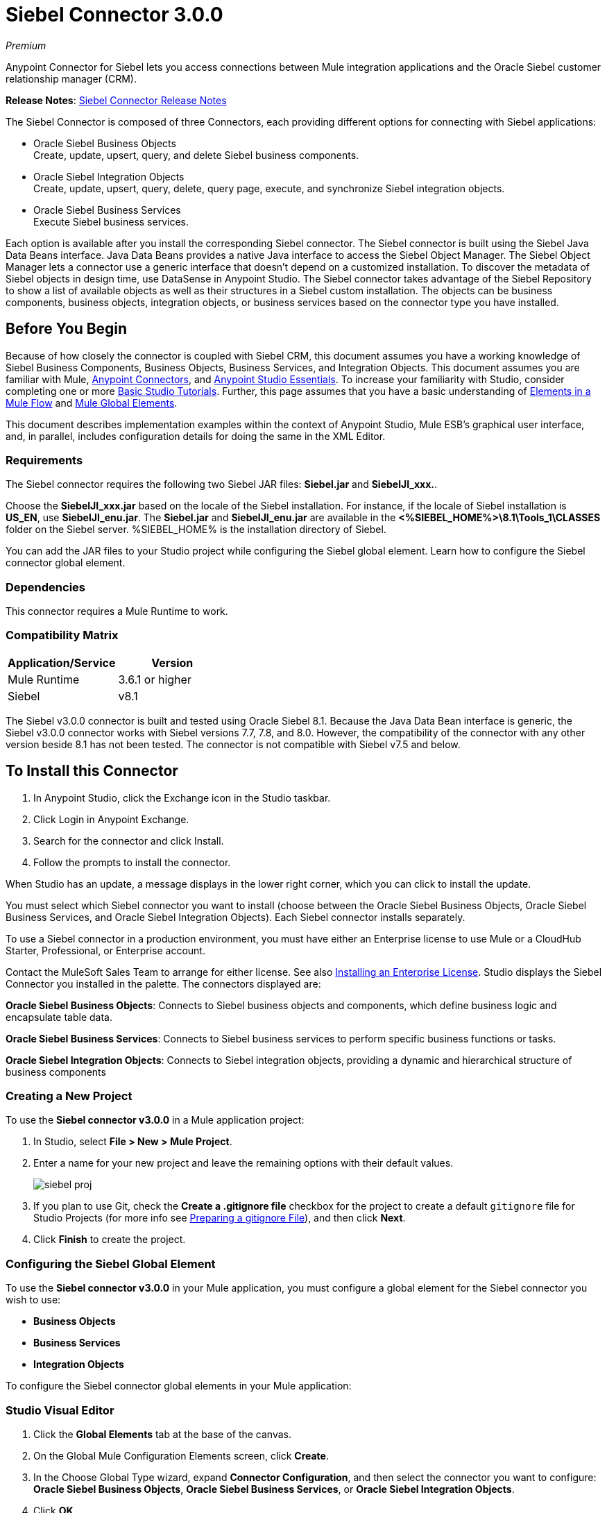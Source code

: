 = Siebel Connector 3.0.0
:keywords: siebel connector
:page-aliases: 3.7@mule-runtime::siebel-connector.adoc

_Premium_

Anypoint Connector for Siebel lets you access connections between Mule integration applications and the Oracle Siebel customer relationship manager (CRM).

*Release Notes*: xref:release-notes::connector/siebel-connector-release-notes.adoc[Siebel Connector Release Notes]

The Siebel Connector is composed of three Connectors, each providing different options for connecting with Siebel applications:

* Oracle Siebel Business Objects +
Create, update, upsert, query, and delete Siebel business components. +
* Oracle Siebel Integration Objects +
Create, update, upsert, query, delete, query page, execute, and synchronize Siebel integration objects.
* Oracle Siebel Business Services +
Execute Siebel business services.

Each option is available after you install the corresponding Siebel connector.
The Siebel connector is built using the Siebel Java Data Beans interface. Java Data Beans provides a native Java interface to access the Siebel Object Manager.
The Siebel Object Manager lets a connector use a generic interface that doesn’t depend on a customized installation. To discover the metadata of Siebel objects in design time, use DataSense in Anypoint Studio. The Siebel connector takes advantage of the Siebel Repository to show a list of available objects as well as their structures in a Siebel custom installation.
The objects can be business components, business objects, integration objects, or business services based on the connector type you have installed.


== Before You Begin


Because of how closely the connector is coupled with Siebel CRM, this document assumes you have a working knowledge of Siebel Business Components, Business Objects, Business Services, and Integration Objects.
This document assumes you are familiar with Mule, xref:3.7@mule-runtime::anypoint-connectors.adoc[Anypoint Connectors], and xref:5@studio::index.adoc[Anypoint Studio Essentials]. To increase your familiarity with Studio,
consider completing one or more xref:5@studio::basic-studio-tutorial.adoc[Basic Studio Tutorials]. Further,
this page assumes that you have a basic understanding of xref:3.7@mule-runtime::elements-in-a-mule-flow.adoc[Elements in a Mule Flow] and xref:3.7@mule-runtime::global-elements.adoc[Mule Global Elements].

This document describes implementation examples within the context of Anypoint Studio, Mule ESB’s graphical user interface, and, in parallel,
includes configuration details for doing the same in the XML Editor.

=== Requirements

The Siebel connector requires the following two Siebel JAR files: *Siebel.jar* and *SiebelJI_xxx.*.

Choose the *SiebelJI_xxx.jar* based on the locale of the Siebel installation. For instance, if the locale of Siebel installation is *US_EN*, use *SiebelJI_enu.jar*.
The *Siebel.jar* and *SiebelJI_enu.jar* are available in the *<%SIEBEL_HOME%>\8.1\Tools_1\CLASSES* folder on the Siebel server.  %SIEBEL_HOME% is the installation directory of Siebel.


You can add the JAR files to your Studio project while configuring the Siebel global element. Learn how to configure the Siebel connector global element.

=== Dependencies
This connector requires a Mule Runtime to work.

=== Compatibility Matrix

[%header]
|===
|Application/Service |Version
|Mule Runtime |3.6.1 or higher
|Siebel | v8.1
|===



The Siebel v3.0.0 connector is built and tested using Oracle Siebel 8.1. Because the Java Data Bean interface is generic, the Siebel v3.0.0 connector works with Siebel versions 7.7, 7.8, and 8.0. However, the compatibility of the connector with any other version beside 8.1 has not been tested. The connector is not compatible with Siebel v7.5 and below.

== To Install this Connector

. In Anypoint Studio, click the Exchange icon in the Studio taskbar.
. Click Login in Anypoint Exchange.
. Search for the connector and click Install.
. Follow the prompts to install the connector.

When Studio has an update, a message displays in the lower right corner, which you can click to install the update.

You must select which Siebel connector you want to install (choose between the Oracle Siebel Business Objects, Oracle Siebel Business Services, and Oracle Siebel Integration Objects). Each Siebel connector installs separately.

To use a Siebel connector in a production environment, you must have either an Enterprise license to use Mule
or a CloudHub Starter, Professional, or Enterprise account.

Contact the MuleSoft Sales Team to arrange for either license. See also xref:3.7@mule-runtime::installing-an-enterprise-license.adoc[Installing an Enterprise License].
Studio displays the Siebel Connector you installed in the palette. The connectors displayed are:

*Oracle Siebel Business Objects*: Connects to Siebel business objects and components, which define business logic and encapsulate table data.

*Oracle Siebel Business Services*: Connects to Siebel business services to perform specific business functions or tasks.

*Oracle Siebel Integration Objects*: Connects to Siebel integration objects, providing a dynamic and hierarchical structure of business components


=== Creating a New Project

To use the *Siebel connector v3.0.0* in a Mule application project:

. In Studio, select *File > New > Mule Project*.
. Enter a name for your new project and leave the remaining options with their default values.
+
image::siebel-proj.png[]
+
. If you plan to use Git, check the *Create a .gitignore file* checkbox for the project to create a default `gitignore` file for Studio Projects (for more info see xref:3.7@mule-runtime::preparing-a-gitignore-file.adoc[Preparing a gitignore File]), and then click *Next*.

. Click *Finish* to create the project.


=== Configuring the Siebel Global Element

To use the *Siebel connector v3.0.0* in your Mule application, you must configure a global element for the  Siebel connector you wish to use:

* *Business Objects*

* *Business Services*

* *Integration Objects*

To configure the Siebel connector global elements in your Mule application:
[.ex]
=====
[discrete.view]
=== Studio Visual Editor

. Click the *Global Elements* tab at the base of the canvas.
. On the Global Mule Configuration Elements screen, click *Create*.
. In the Choose Global Type wizard, expand *Connector Configuration*, and then select the connector you want to configure: *Oracle Siebel Business Objects*, *Oracle Siebel Business Services*, or *Oracle Siebel Integration Objects*.
+
. Click *OK*
. Enter the global element properties: +
+
.. For the Oracle Siebel Business Objects connector: +
+
image::siebel-bo-config.png[]
+

[%header,cols="30,70a"]
|===
|Field |Description
|*RSA Encryption* |Choose if you want to use RSA encryption.
|*Name* |Enter a name for this connector to reference it later.
|*User* |Enter the Siebel username to be used.
|*Password* |Enter the corresponding Siebel password.
|*Server* |Enter the server IP address of your Siebel instance.
|*Port* |Enter the port number.
|*Server Name* |Enter the Siebel Enterprise server name.
|*Object Manager* |Enter the value of the Object Manager of your Siebel instance. The default value is `EAIObjMgr_enu`.
|*Language* |Enter the language corresponding to the locale of the Siebel instance.
|*Encoding* |Enter an encoding type supported by the Siebel server.
|*Enable DataSense* |This option is selected by default. If you want to disable the option, click the checkbox to clear it.
|*DataSense Filters Business Components:* | (Composed of the two fields below, *Default View Mode* and *DataSense Filter Query*)
|*Default View Mode* a|
Enter the default view for DataSense. The default value for this field is 3.

Supported values: +

* *0 (SalesRepView):* +
** Applies access control according to a single position or a sales team.
** Displays records according to one of the following items: The user position or the sales team that includes a user's position. The *Visibility* field or *Visibility MVField* of the business component determines the visibility.
* **1 (ManagerView)**: +
Displays records that a user and others who report to the user can access. For example, it includes the records that Siebel CRM displays in the My Team's Accounts visibility filter.
* *2 (**PersonalView)**: +
Displays records that a user can access, as determined by the *Visibility Field* property of the *BusComp* view mode object. For example, it includes the records that Siebel CRM displays in the My Accounts visibility filter.
* **3 (AllView)**: +
Displays all records that includes a valid owner. For example, it includes the records that Siebel CRM displays in the All Accounts Across Organizations visibility filter.
|*DataSense Filter Query* |Use this field to write a query to filter the Business Components metadata being downloaded into the application.
[NOTE]
Limit the number of objects to retrieve through DataSense to a few objects using search specifications, otherwise retrieving metadata slows down Studio.
|*DataSense Filters Business Objects:* | (Composed of the two fields below, *Default View Mode* and *DataSense Filter Query*)
|*Default View Mode* a|
Use to set the visibility type for a business component. The supported values are:

* *0 (SalesRepView):* +
** Applies access control according to a single position or a sales team.
** Displays records according to one of the following items: The user position or the sales team that includes the user position. The *Visibility* field or *Visibility MVField* of the business component determines the visibility.
* *1 (ManagerView):* +
Displays records that the user and the others who report to the user can access. For example, it includes the records that Siebel CRM displays in the My Team's Accounts visibility filter.
* *2 (PersonalView):* +
Displays records that the user can access, as determined by the *Visibility Field* property of the *BusComp* view mode object. For example, it includes the records that Siebel CRM displays in the My Accounts visibility filter.
* *3 (AllView)*: +
Displays all records that includes valid owner. For example, it includes the records that Siebel CRM displays in the All Accounts Across Organizations visibility filter.
|*Data Sense Filter Query* |Use this field to write a query to filter the Business Objects metadata being downloaded into the application. +
[NOTE]
Limit the number of objects to retrieve through DataSense to a few objects using search specifications; otherwise retrieving metadata slows down Studio.
.5+|*Required Dependencies* |Click *Add File* to browse to and attach the required JAR files to your project's Build path.

image::siebel-dep.png[]

After the JAR files are attached, they appear in the `lib\siebel` directory of your project's root folder.

image::siebel-green-dep.png[]

If you provide the wrong files (either invalid .jar or a completely different library), Studio displays the following error message:

image::siebel-select-dep.png[]
|===
+
.. For the Siebel Business Services connector:
+
image::siebel-bs-config.png[]
+
[%header,cols="30a,70a"]
|===
|Field |Description
|*RSA Encryption* |Choose if you want to use RSA encryption.
|*Name* |Enter a name for this connector to reference it later.
|*User* |Enter the Siebel username you want to use for this configuration.
|*Password* |Enter the corresponding Siebel password.
|*Server* |Enter the server IP address of your Siebel instance.
|*Port* |Enter the port number.
|*Server Name* |Enter the Siebel Enterprise server name.
|*Object Manager* |Enter the value of the Object Manager of your Siebel instance. This defaults to `EAIObjMgr_enu`.
|*Language* |Enter the language corresponding to the locale of the Siebel instance.
|*Encoding* |Enter an encoding type supported by the Siebel server.
|*Enable DataSense* |This option is selected by default. If you want to disable the option, click the box to clear it.
|*Default View Mode* a|
Default View Mode is 3. It is used to set the visibility type for a business service.

Supported values:

* *0 (SalesRepView):* +
** Applies access control according to a single position or a sales team.
** Displays records according to one of the following items: The user position or the sales team that includes the user position. The *Visibility* field or *Visibility MVField* of the business component determines the visibility.
* **1 (ManagerView)**: +
Displays records that the user and the others who report to the user can access. For example, it includes the records that Siebel CRM displays in the My Team's Accounts visibility filter.
* **2 (PersonalView)**: +
Displays records that the user can access, as determined by the *Visibility Field* property of the *BusComp* view mode object. For example, it includes the records that Siebel CRM displays in the My Accounts visibility filter.
* **3 (AllView)**: +
Displays all records that includes valid owner. For example, it includes the records that Siebel CRM displays in the All Accounts Across Organizations visibility filter.

|*Data Sense Filter Query* a|
Use this field to write a query to filter the Business Services metadata being downloaded into the application.

[NOTE]
Limit the number of objects to retrieve through DataSense to a few objects using search specifications, otherwise retrieving metadata slows down Studio. The Siebel Vanilla installation comes with 8000 predefined objects versus 350 in SFDC.

|*Required Dependencies* a|
Click *Add File* to attach required JAR files to your project's Build path.

image::siebel-dep.png[]

After the JAR files are attached, they appear in the `lib/siebel` directory of your project's root folder.

image::siebel-green-dep.png[]

If you provide the wrong files (either invalid JAR files or a completely different library), Studio displays the following error message:

image::siebel-select-dep.png[]

|===


.. For the Siebel Integration Objects connector:
+
image::siebel-op-config.png[]
+
[%header,cols="30,70a"]
|===
|Field |Description
|*RSA Encryption* |Choose if you want to use RSA encryption.
|*Name* |Enter a name for this connector to reference it later.
|*User* |Enter the Siebel username you want to use for this configuration.
|*Password* |Enter the corresponding Siebel password.
|*Server* |Enter the server IP address of your Siebel instance.
|*Port* |Enter the port number.
|*Server Name* |Enter the Siebel Enterprise server name.
|*Object Manager* |Enter the value of the Object Manager of your Siebel instance. This defaults to `EAIObjMgr_enu`.
|*Language* |Enter the language corresponding to the locale of the Siebel instance.
|*Encoding* |Enter an encoding type supported by the Siebel server.
|*Enable DataSense* |This option is selected by default. If you want to disable the option, click the box to clear it.
|*Default View Mode* a|
The default value for this field is 3. It is used to set the visibility type for a integration object.

Supported values:

* *0 (SalesRepView):* +
** Applies access control according to a single position or a sales team.
** Displays records according to one of the following items: The user position or the sales team that includes the user position. The *Visibility* field or *Visibility MVField* of the business component determines the visibility.
* **1 (ManagerView)**: +
Displays records that the user and the others who report to the user can access. For example, it includes the records that Siebel CRM displays in the My Team's Accounts visibility filter.
* **2 (PersonalView)**: +
Displays records that the user can access, as determined by the *Visibility Field* property of the *BusComp* view mode object. For example, it includes the records that Siebel CRM displays in the My Accounts visibility filter.  +
* **3 (AllView)**: +
Displays all records that includes valid owner. For example, it includes the records that Siebel CRM displays in the All Accounts Across Organizations visibility filter.

|*Data Sense Filter Query* a|
Use this field to write a query to filter the Integration Objects metadata being downloaded into the application.

[NOTE]
Limit the number of objects to retrieve through DataSense to a few objects using search specifications; otherwise retrieving metadata slows down Studio. The Siebel Vanilla installation comes with 8000 predefined objects versus 350 in SFDC.

|*Data Sense Flat Fields* a|
Select this box to allow Studio to flatten the object for DataSense purposes.

[NOTE]
Anypoint Studio doesn't support hierarchical objects.

|*Required Dependencies* |Click *Add File* to attach required JAR files to your project's Build path.
image:siebel-dep.png[]

|===

. Keep the *Pooling Profile* and the *Reconnection* tabs with their default entries.
. Click *Test Connection* to confirm that the parameters of your global Siebel connector are accurate, and that Mule is able to successfully connect to your instance of Siebel. Read more about xref:5@studio::testing-connections.adoc[Testing Connections].
. Click *OK* to save the global connector configurations.

[discrete]
==== Using the Connector
The Siebel Connector v3.0.0 is  an operation-based connector,
which means that when you add the connector to your flow you must specify an operation to perform.


[discrete]
===== Use Cases
The following are common use cases for the Siebel v3.0.0 connector:

* Poll a Siebel connector at a regular interval for new registries and send the output into Salesforce.
* Poll a Salesforce connector at a regular interval for new registries and send the output into Siebel.

[discrete]
===== Adding the Siebel Connector Business Object Connector 3.0.0 to a Flow
. Create a new Mule project in Anypoint Studio.
. Add a suitable Mule Inbound endpoint, such as the HTTP listener or File endpoint, to begin the flow.
. Drag the Siebel Business Objects connector onto the canvas, then select it to open the properties editor.
. Drag the business objects connector onto the canvas, then select it to open the properties editor.
. Configure the connector's parameters:
+
image::siebel-query.jpg[]
+
[%header%autowidth.spread]
|===
|Field |Description
|Display Name |Enter a unique label for the connector
|Connector Configuration |Select a global Siebel  connector element from the dropdown.
|General a|
[NOTE]
The values in the General section vary depending on the operation you choose. The fields below are specific to Query Business Component operation. For a detailed explanation of all the available
|Sort Specification |Specify sorting criteria for the list of business components returned by the query.
|Business Object Component Type|Define the Siebel business object type to act upon. The Siebel Jdb connector can access any one of the many business objects available in the Siebel CRM.
|Search Expression | Use *Mule Expression Language (MEL)* to define a search expression that would return a list of business components.
|View Mode |Define the Siebel view mode for the results the connector returns.
|FieldstoRetrieve |Use this section to specify the list of fields to retrieve in the query:

*From Message:* Specify the Business Component fields to retrieve in the incoming payload.

*Create Object manually*: Specify the fields manually using the Object Builder editor.

|Search Spec |Specify the search values to use as filters in the search query:

*From Message*: Define which values to use as search filters in the incoming payload.

*Create Object manually*: Define which values to use as search filters manually using the Object Builder editor.

|Generic |
|Operation |Define the action this component must perform: create, delete, update, insert, upsert, or query business components

|===

[discrete]
===== Adding the Siebel Connector Business Service 3.0.0 to a Flow
. Create a new Mule project in Anypoint Studio.
. Add a suitable Mule Inbound endpoint, such as the HTTP listener or File endpoint, to begin the flow.
. Drag the Siebel Business Service connector onto the canvas, then select it to open the properties editor.
. Drag the business Service connector onto the canvas, then select it to open the properties editor.
. Configure the connector's parameters:
+
image::siebel-bs-query.jpg[Connector Parameters,500]
+
[%header]
|===
|Field |Description
|Display Name |Enter a unique label for the connector
|Connector Configuration |Select a global Siebel  connector element from the dropdown.
|Operation |Define the action this component must perform: Define the action this component must perform:

*Execute*: Executes a Siebel Service using SiebelPropertySets.

*Execute business service*: Executes a Siebel Service using Maps instead of SiebelPropertySet.
|General |
|===
+
*If you select the Execute operation:*
+
|===
|Integration Object|Define the Siebel integration object type to act upon.
|Method Name |Enter the name of the method to be executed.
|ServiceName|Enter the name of the Siebel service to be executed
|Input Properties |*From Message*: Define the SiebelPropertySet in the incoming payload.

*Create Object manually*: Define the SiebelPropertySet manually
|===
*If you select the Execute business service operation:* +
+
|===
|Business Service|Define the Siebel integration object type to act upon.
|Input |*From Message*: Specify which service to execute in the incoming payload.


*Create Object manually*: Specify which service to execute manually.

|===

[discrete]
===== Adding the Siebel Integration Objects Connector 3.0.0 to a Flow
. Create a new Mule project in Anypoint Studio.
. Add a suitable Mule Inbound endpoint, such as the HTTP listener or File endpoint, to begin the flow.
. Drag the Siebel Integration Objects connector onto the canvas, then select it to open the properties editor.
. Configure the connector's parameters:
+
image::siebel-int-io.jpg[Connector Parameters,500]
+
[%header]
|===
|Field |Description
|Display Name |Enter a unique label for the connector
|Connector Configuration |Select a global Siebel  connector element from the dropdown.
|Operation | Define the action this component must perform: *Execute Siebel Adapter.*
|General |
|Integration Object |Define the Siebel integration object type to act upon.
|Method|Define the EAI Siebel Adapter method.
|Input Properties |Use this section to specify the list of fields to retrieve in the query:

*From Message:* Map the Integration Object fields from the incoming payload.

*Create Object manually*: Map the Integration Object field manually using the Object Builder editor.


|===

+
. Click the blank space on the canvas to save your connector configurations.

[discrete]
===== Example Use Case

Poll a Siebel connector at a regular interval, looking for new registries, and send the output into Salesforce.


Refer to documentation on the Poll Scope, DataWeave, and the Salesforce connector for in-depth information about these Mule elements.


image::example-use-case.jpg[Demo Flow,500]

. Create a Mule project in your Anypoint Studio.
. Drag a *Poll Scope* into a new flow +
+
image::poll2.jpg[]
. xref:3.7@mule-runtime::poll-reference.adoc[Poll Reference] executes any Mule element you place inside it at regular intervals. In this case, it is a Siebel endpoint.
. Configure the Poll Scope as follows
+
image::pollnew.jpg[]
+
[%header%autowidth.spread]
|===
|*Attribute* |Value
|*Frequency* |60000
|*Start Delay* |0
|*Time Unit* |MILLISECONDS
|*Enable Watermark* |check
|*Variable Name* |lastUpdate
|*Default Expression* |`#[new org.joda.time.DateTime().withZone(org.joda.time.DateTimeZone.forID("PST8PDT")).minusSeconds(5).toString("MM/dd/yyyy HH:mm:ss")]`
|Update Expression |`#[new org.joda.time.DateTime().withZone(org.joda.time.DateTimeZone.forID("PST8PDT")).minusSeconds(5).toString("MM/dd/yyyy HH:mm:ss")]`
|===
+
The poll scope triggers once a minute. The watermark ensures that registries in the Siebel DB aren't processed more than once. It does this by keeping track of the last element processed in the last poll.
+
[NOTE]
To learn how watermarks work and what each attribute is for, read about xref:runtime-manager::managing-schedules.adoc[Poll Schedulers].
. Drag an *Oracle Siebel Business Objects* connector into the space provided by the Poll Scope. +
+
image::poll.jpg[]
+
The Siebel connector is now polled at the intervals you specified in the Poll Scope.
+
. Open Siebel connector's properties editor, and next to the Config Reference field, click the *+* sign to add a new *Global Element.*
+
image::boconfig.jpg[]

. On the Global Element Properties window, configure the global element according to the settings below:
+
image::config.jpg[]
+
[%header%autowidth.spread]
|===
|Attribute |Value
|*Name* |Oracle_Siebel_Business_Object
|*User* |<Your Siebel user name>
|*Password* |<Your Siebel password>
|*Port* |<Port you're using>
|*Server Name* |<Server name on which the Siebel instance is hosted>
|*Object Manager* |<Object manager you use>
|*Default View Mode* |3
|*Data Sense Filter Query* |`[Name] = 'Action_IO' OR [Name] = 'Contact_IO'``
|*Default View Mode* |3
|*Data Sense Filter Query* |`[Name] = 'Action_IO' OR [Name] = 'Contact_IO'``
|===
+
[WARNING]
DataSense is filtered via a query to extract data only from Contacts and Action. This allows for improved performance by avoiding unnecessary data extraction.
+
. Click *Test Connection* at the bottom of the window to ensure that everything is correctly configured.
. Next, configure the Oracle Siebel Business Objects connector according to the settings below:

+
image::boconfig1.jpg[]
+
[%header%autowidth.spread]
|===
|Attribute |Value
|*Display Name* |Oracle Siebel business objects
|*Connector Configuration* |Oracle_Siebel_Business_Object
|*Business Object Component Type* |Contact.Contact
|*Search Expression* |`[Last Update - SDQ] > '#[flowVars.lastUpdate]'`
|*View Mode* |3
|*fields-to-retrieve* |Create Object Manually
|*search-spec* |None
|*Operation* |Query business components
|===
+
*Note*: The search expression uses the same variable that is being updated by the Poll Scope. In this way, the Siebel connector returns only those DB records that Mule hasn't processed in the last poll.
+
[%header,cols="2*"]
|===
|Child Element |Description
a|


siebel:fields-to-retrieve


 |Lists the output fields of the query
|===
. To set up the structure of the output message, switch views to the Studio XML Editor. Look for the Siebel connector in your XML code in a tag that looks like the tag below:
+

[source,xml,linenums]
----
<siebel:query-business-components config-ref="Oracle_Siebel_Business_Object" businessObjectComponentType="Contact.Contact" searchExpression="[Last Update - SDQ] &gt; '#[flowVars.lastUpdate]'" doc:name="oracle siebel business objects">
</siebel:query-business-components>
----
+
In between the start and end tags of the  `siebel:query-business-components`, add the following child element structure:
+

[source,xml,linenums]
----
<siebel:fields-to-retrieve>
    <siebel:fields-to-retrieve>Last Name</siebel:fields-to-retrieve>
    <siebel:fields-to-retrieve>Email Address</siebel:fields-to-retrieve>
    <siebel:fields-to-retrieve>First Name</siebel:fields-to-retrieve>
    <siebel:fields-to-retrieve>Primary Organization</siebel:fields-to-retrieve>
    <siebel:fields-to-retrieve>Personal Contact</siebel:fields-to-retrieve>
    <siebel:fields-to-retrieve>Employee Number</siebel:fields-to-retrieve>
    <siebel:fields-to-retrieve>Account Integration Id</siebel:fields-to-retrieve>
</siebel:fields-to-retrieve>
----

. Drag a *Logger* after the Poll to register the Poll output.

+
image::logger.jpg[]
+
[%header%autowidth.spread]
|===
|Attribute |Value
|*Message* |`Polling from Siebel #[payload]`
|*Level* |Info
|===
. Drag a *Salesforce Connector* after the Logger. It uploads the output of the poll into your Salesforce account. +
+
image::salesforce.jpg[]

. Open the Properties editor of the Salesforce connector, and click the *+* sign to add a new Salesforce global element. +
 *image:salesforce.jpg[]*

. On the Choose Global Type window, click **Salesforce: Basic authentication**, and then click *Ok*.  ** **
+
image::sfbasicauth.jpg[]
+
. Configure the Salesforce global element properties: +
+
image::salesconfig.jpg[]
+
[%header%autowidth.spread]
|===
|Attribute |Value
|*Name* |Salesforce
|*Username* |<Your user name>
|*Password* |<Your password>
|*Security Token* |<Your Token>
|*Url* |<The URL on which your Salesforce account is hosted>
|*Proxy Port* |80
|*Enable DataSense* |check
|===

. Click *Test Connection* to ensure that everything is correctly configured.
. Configure the Salesforce connector according to the settings below: +
+
image::salesforce2.jpg[]
+
[%header%autowidth.spread]
|===
|Attribute |Value
|*Display Name* |Salesforce
|*Connector Configuration* |Salesforce
|*Operation* |Create
|*sObject Type* |contact
|*sObjects* |`From Message:#[payload]`
|===
. Add a *DataWeave* element between the Logger and the Salesforce connector. It maps fields from the data structure returned by Siebel into the data structure required by Salesforce.

. Configure the *DataWeave* element:
+
[TIP]
If you have already configured both connectors properly, DataWeave automatically shows what Siebel is giving as output and what Salesforce is getting as input
+
Input:
+
[%header%autowidth.spread]
|===
|Attribute |Value
|*Type* |Connector
|*Connector* |`Oracle_Siebel_Business_Object`
|*Operation* |`query-business-components`
|*Object* |List<Contact.Contact>
|===
+
Output:
+
[%header%autowidth.spread]
|===
|Attribute |Value
|*Type* |Connector
|*Connector* |Salesforce
|*Operation* | create
|*Object* | List<Contact>
|===
+
. Add a *Logger* at the end of the flow to register the outcome of the operation: +
+
image::flow2.png[]
+
[%header%autowidth.spread]
|===
|Attribute |Value
|*Message* |`#[payload.toString()]`
|*Level* |Info
|===
+
. Save and run the project as a Mule Application.

[discrete.view]
=== XML Editor

. At the start of your project, add a Salesforce Global Element to set up global configuration attributes for this connector:
+

[source,xml,linenums]
----
<sfdc:config name="Salesforce" username="${salesforce.user}" password="${salesforce.password}" securityToken="${salesforce.securitytoken}" url="${salesforce.url}" doc:name="Salesforce">
<sfdc:connection-pooling-profile initialisationPolicy="INITIALISE_ONE" exhaustedAction="WHEN_EXHAUSTED_GROW"/>
</sfdc:config>
----

+
[%header%autowidth.spread]
|===
|Element |Description
|`sfdc:config` |Configures connection settings for Salesforce
|===
+
[%header%autowidth.spread]
|===
|Attribute |Value
|`name` |Salesforce
|`username` |<Your username>
|`password` |<Your password>
|`security token` |<Your security token>
|`url` |<The URL on which your Salesforce account is hosted>
|`doc:name` |Salesforce
|===
+
[%header%autowidth.spread]
|===
|Child Element |Description
|`sfdc:connection-pooling-profile` |Configures connection pooling settings for connecting to Salesforce
|===
+
[%header%autowidth.spread]
|===
|Attribute |Value
|`initialisationPolicy` |INITIALISE_ONE
|`exhaustedAction` |WHEN_EXHAUSTED_GROW
|===
. After the Salesforce Global Element, add a *Siebel Global Element* to set up global configuration attributes for this connector:
+

[source,xml,linenums]
----
<siebel:config name="Oracle_Siebel_Business_Object" user="${siebel.user}" password="${siebel.password}" server="${siebel.server}" serverName="${siebel.servername}" objectManager="${siebel.mgr}" dataSenseFilterQueryBusComp="[Name] = 'Action_IO' OR [Name] = 'Contact_IO'" dataSenseFilterQueryBusObjects="[Name] = 'Action_IO' OR [Name] = 'Contact_IO'" doc:name="oracle siebel business objects">
       <siebel:connection-pooling-profile initialisationPolicy="INITIALISE_ONE" exhaustedAction="WHEN_EXHAUSTED_GROW"/>
    </siebel:config>
----
+
[%header%autowidth.spread]
|===
|Element |Description
|`siebel:config` | Configures connection settings for Siebel
|===
+
[%header,cols="2*"]
|===
|Attribute |Value
a|

`name`
 a|
`Oracle_Siebel_Business_Object`

a|

`user`

|<Your user name>

a|

`password`


 |<Your password>

a|

`server`

 |<The IP address of your Siebel server>
a|
`server`

|<The Siebel Enterprise server name>

a|

`objectManager`

|<The object manager you use>
a|

`dataSenseFilterQueryBusComp`


 a|
`[Name] = 'Action_IO' OR [Name] = 'Contact_IO'`

a|
`dataSenseFilterQueryBusObjects`


 a|

`[Name] = 'Action_IO' OR [Name] = 'Contact_IO'`

a|

`doc:name`

 a|

`oracle siebel business objects`

|===
+
[%header%autowidth.spread]
|===
|Child Element |Description
|`siebel:connection-pooling-profile` | Configures connection pooling settings for connecting to Siebel
|===
+
[%header,cols="2*"]
|===
|Attribute |Value
a|

`initialisationPolicy`

| INITIALISE_ONE
a|

`exhaustedAction`

|WHEN_EXHAUSTED_GROW
|===
. Build a new **Flow:**
+

[source,xml,linenums]
----
<flow name="Poll_Siebel_2_Salesforce" doc:name="Poll_Siebel_2_Salesforce" processingStrategy="synchronous">
    </flow>
----

. Add a *Poll Scope* inside your new Flow.
+

[source,xml,linenums]
----
<poll doc:name="Poll">
    <fixed-frequency-scheduler frequency="60000"/>
    <watermark variable="lastUpdate" default-expression="#[new org.joda.time.DateTime().withZone(org.joda.time.DateTimeZone.forID(&quot;PST8PDT&quot;)).minusSeconds(5).toString(&quot;MM/dd/yyyy HH:mm:ss&quot;)]" update-expression="#[new org.joda.time.DateTime().withZone(org.joda.time.DateTimeZone.forID(&quot;PST8PDT&quot;)).minusSeconds(5).toString(&quot;MM/dd/yyyy HH:mm:ss&quot;)]"/>
</poll>
----

+
[%header%autowidth.spread]
|===
|Element |Description
|`poll` |A Poll Scope executes the Mule element you place inside it at regular intervals. In this case, it will be a Siebel endpoint.
|===
+
[%header,cols="2*"]
|===
|Child Element |Description
|`fixed-frequency-scheduler` |Sets the interval for polling
|===
+
[%header,cols="2*"]
|===
|Attribute |Value
a|frequency |6000
|===
+
The poll scope triggers once a minute. The watermark ensures that registries in the Siebel DB aren't processed more than once. It does so by keeping track of  the last element processed in the last poll.
+
[%header,cols="2*"]
|===
|Child Element |Description
a|`watermark`
|The watermark ensures that registries in the Siebel DB aren't processed more than once by keeping track of what was the last element that was processed in the last poll.
|===
+
[NOTE]
To learn how watermarks work and what each attribute is for, read about xref:runtime-manager::managing-schedules.adoc[Poll Schedulers].
+
[%header,cols="2*"]
|===
|Attribute |Value
a|`variable`
|lastUpdate
|`default-expression` |`#[new org.joda.time.DateTime().withZone(org.joda.time.DateTimeZone.forID(&quot;PST8PDT&quot;)).minusSeconds(5).toString(&quot;MM/dd/yyyy HH: mm:ss&quot ;)]`
|`update-expression` |`#[new org.joda.time.DateTime().withZone(org.joda.time.DateTimeZone.forID(&quot;PST8PDT&quot;)).minusSeconds(5).toString(&quot;MM/dd/yyyy HH:mm:ss&quot;)]`
|===
. Inside this Poll Scope, add a **Siebel:query-business-components** element
+

[source,xml,linenums]
----
<siebel:query-business-components config-ref="Oracle_Siebel_Business_Object" businessObjectComponentType="Contact.Contact" searchExpression="[Last Update - SDQ] &gt; '#[flowVars.lastUpdate]'" doc:name="oracle siebel business objects">
    <siebel:fields-to-retrieve>
        <siebel:fields-to-retrieve>Last Name</siebel:fields-to-retrieve>
        <siebel:fields-to-retrieve>Email Address</siebel:fields-to-retrieve>
        <siebel:fields-to-retrieve>First Name</siebel:fields-to-retrieve>
        <siebel:fields-to-retrieve>Primary Organization</siebel:fields-to-retrieve>
        <siebel:fields-to-retrieve>Personal Contact</siebel:fields-to-retrieve>
        <siebel:fields-to-retrieve>Employee Number</siebel:fields-to-retrieve>
        <siebel:fields-to-retrieve>Account Integration Id</siebel:fields-to-retrieve>
    </siebel:fields-to-retrieve>
</siebel:query-business-components>
----

+
The Siebel connector polls at the intervals you specified in the Poll Scope:
+
[%header,cols="2*"]
|===
|Element |Description
a|`siebel:query-business-components`
|Connects to Siebel Business Components
|===
+
[%header,cols="2*"]
|===
|Attribute |Value
a|`config-ref`
a|`Oracle_Siebel_Business_Object`
a|`businessObjectComponentType`
a|`Contact.Contact`
a|`searchExpression`
a|``[Last Update - SDQ] &gt; '#[flowVars.lastUpdate]``
a|`doc:name`
a|`oracle siebel business objects`
|===
+
[%header,cols="2*"]
|===
|Child Element |Description
a|`siebel:fields-to-retrieve`|Lists the output fields of the query
|===

. After the Poll Scope, add a Logger to verify the output of this poll:
+

[source,xml,linenums]
----
<logger message="Polling from Siebel #[payload]" level="INFO" doc:name="Logger"/>
----

+
[%header%autowidth.spread]
|===
|Element |Description
|`logger` |Logs messages to the Mule console
|===
+
[%header%autowidth.spread]
|===
|Attribute |Value
|`message` |`Polling from Siebel #[payload]`
|`level` |Info
|===

. Add a Salesforce connector after this logger. It uploads the output of the poll into your Salesforce account.
+

----
<sfdc:create config-ref="Salesforce" type="Contact" doc:name="Salesforce">
    <sfdc:objects ref="#[payload]"/>
</sfdc:create>
----

+
[%header,cols="2*"]
|===
|Element |Description
a|`sfdc:create`|Creates a contact entry on the specified Salesforce account
|===
+
[%header,cols="2*"]
|===
|Attribute |Values
a|`config-ref`
|Salesforce
a|`type`
|Contact
a|`doc:name`
|Salesforce
|===
+
[%header,cols="2*"]
|===
|Child Element |Description
a|`sfdc:objects`
|Defines what structure the created object will have
|===
+
[%header,cols="2*"]
|===
|Attribute |Values
a|`ref` a|`#[payload]`
|===
. Add another logger after the Salesforce connector to verify the success of the operation.
+

[source,xml,linenums]
----
<logger message="#[payload.toString()]" level="INFO" doc:name="Logger"/>
----

+
[%header%autowidth.spread]
|===
|Element |Description
|`logger` |Logs messages to the Mule console
|===
+
[%header%autowidth.spread]
|===
|Attribute |Value
|`message` |`#[payload.toString()]`
|`level` |Info
|===
. Add a *DataWeave* *component* between the first logger and the Salesforce connector. It maps fields from the data structure returned by Siebel into the data structure required by Salesforce
+

[source,xml]
----
<data-mapper:transform doc:name="DataWeave"/>
----

. Switch to Studio Visual editor to configure DataWeave correctly. Click on the DataWeave icon to edit its fields:
+
[TIP]
If you have already configured both connectors properly, DataWeave should be able to automatically suggest the mapping you need to make.
+
Input:
+
[%header%autowidth.spread]
|===
|Attribute |Value
|*Type* |Connector
|*Connector* |Oracle_Siebel_Business_Object
|*Operation* |`query-business-components`
|*Object* |`List<Contact.Contact>`
|===
+
Output:
+
[%header%autowidth.spread]
|===
|Attribute |Value
|*Type* |Connector
|*Connector* |Salesforce
|*Operation* |create
|*Object* |`List<Contact>`
|===
. Click *Create mapping* for DataWeave to build a mapping between both data structures.
. A few fields don't have the same names in Salesforce as they do in Siebel. You must configure them manually.
+
[%header%autowidth.spread]
|===
|Name in Siebel |Name in Salesforce
|Email_Address |Email
|First_Name |FirstName
|Last_Name |LastName
|===
+
There are two ways in which you can link these:

.. Look for the fields on both columns in** DataLoader's graphical view**, then simply drag and drop one onto the other.
+
[cols="2*"]
|===
|
|This is usually the easiest way to go, but given the number of fields to navigate, it may be hard to find the fields you need. Use the search box above the field list to find these quickly.

|===
.. Enter **DataLoader's Script view** and paste the following lines of code below what is already written:
+
----
output.Email = input.Email_Address;
output.FirstName = input.First_Name;
output.LastName = input.Last_Name;
----
+

The full code should look like this:
+

----
//MEL
//START -> DO NOT REMOVE
output.__id = input.__id;
//END -> DO NOT REMOVE
output.Department = input.Department;
output.Email = input.Email_Address;
output.First_Name = input.First_Name;
output.LastName = input.Last_Name;
----

. Save and run the project as a Mule Application.
=====

== Example Code

NOTE: For the example use case code to work in Anypoint Studio, you must provide the credentials for both Siebel and Salesforce accounts. You can either replace the variables with their values in the code, or you can add a file named mule.properties in the src/main/properties folder to provide values for each variable.

[source,xml,linenums]
----
<?xml version="1.0" encoding="UTF-8"?>

<mule xmlns:context="http://www.springframework.org/schema/context"
	xmlns:dw="http://www.mulesoft.org/schema/mule/ee/dw"
	xmlns:siebel="http://www.mulesoft.org/schema/mule/siebel" xmlns:http="http://www.mulesoft.org/schema/mule/http" xmlns:data-mapper="http://www.mulesoft.org/schema/mule/ee/data-mapper" xmlns="http://www.mulesoft.org/schema/mule/core" xmlns:doc="http://www.mulesoft.org/schema/mule/documentation"
	xmlns:spring="http://www.springframework.org/schema/beans"
	xmlns:xsi="http://www.w3.org/2001/XMLSchema-instance"
	xsi:schemaLocation="
http://www.springframework.org/schema/context http://www.springframework.org/schema/context/spring-context-current.xsd http://www.mulesoft.org/schema/mule/ee/dw http://www.mulesoft.org/schema/mule/ee/dw/current/dw.xsd
http://www.springframework.org/schema/beans http://www.springframework.org/schema/beans/spring-beans-current.xsd
http://www.mulesoft.org/schema/mule/core http://www.mulesoft.org/schema/mule/core/current/mule.xsd
http://www.mulesoft.org/schema/mule/http http://www.mulesoft.org/schema/mule/http/current/mule-http.xsd
http://www.mulesoft.org/schema/mule/siebel http://www.mulesoft.org/schema/mule/siebel/current/mule-siebel.xsd
http://www.mulesoft.org/schema/mule/ee/data-mapper http://www.mulesoft.org/schema/mule/ee/data-mapper/current/mule-data-mapper.xsd">

   <siebel:config name="Oracle_Siebel_Business_Object" user="${siebel.user}" password="${siebel.password}" server="${siebel.server}" serverName="${siebel.servername}" objectManager="${siebel.mgr}" dataSenseFilterQueryBusComp="[Name] = 'Action' OR [Name] = 'Contact'" dataSenseFilterQueryBusObjects="[Name] = 'Action' OR [Name] = 'Contact'" doc:name="oracle siebel business objects">
        <siebel:connection-pooling-profile initialisationPolicy="INITIALISE_ONE" exhaustedAction="WHEN_EXHAUSTED_GROW"/>
    </siebel:config>
    <context:property-placeholder location="mule.properties"/>
    <flow name="siebel2salesforce" >
        <poll doc:name="Poll">
            <fixed-frequency-scheduler frequency="60000"/>
            <watermark variable="lastUpdate" default-expression="#[new org.joda.time.DateTime().withZone(org.joda.time.DateTimeZone.forID(&quot;PST8PDT&quot;)).minusSeconds(5).toString(&quot;MM/dd/yyyy HH:mm:ss&quot;)]" update-expression="#[new org.joda.time.DateTime().withZone(org.joda.time.DateTimeZone.forID(&quot;PST8PDT&quot;)).minusSeconds(5).toString(&quot;MM/dd/yyyy HH:mm:ss&quot;)]"/>
            <siebel:query-business-components config-ref="Oracle_Siebel_Business_Object" businessObjectComponentType="Contact.Contact" searchExpression="[Last Update - SDQ] &gt; '#[flowVars.lastUpdate]'" doc:name="oracle siebel business objects">
                <siebel:fields-to-retrieve>
                    <siebel:fields-to-retrieve>Last Name</siebel:fields-to-retrieve>
                    <siebel:fields-to-retrieve>Email Address</siebel:fields-to-retrieve>
                    <siebel:fields-to-retrieve>First Name</siebel:fields-to-retrieve>
                    <siebel:fields-to-retrieve>Primary Organization</siebel:fields-to-retrieve>
                    <siebel:fields-to-retrieve>Personal Contact</siebel:fields-to-retrieve>
                    <siebel:fields-to-retrieve>Employee Number</siebel:fields-to-retrieve>
                    <siebel:fields-to-retrieve>Account Integration Id</siebel:fields-to-retrieve>
                </siebel:fields-to-retrieve>
            </siebel:query-business-components>
        </poll>
        <logger message="Polling from Siebel #[payload]" level="INFO" doc:name="Logger"/>
        <dw:transform-message doc:name="Transform Message">
            <dw:set-payload><![CDATA[%dw 1.0
%output application/java
---
{
  "SiebelMessage":payload.SiebelMessage
}]]></dw:set-payload>
        </dw:transform-message>

        <sfdc:create config-ref="Salesforce" type="Contact" doc:name="Salesforce">
            <sfdc:objects ref="#[payload]"/>
        </sfdc:create>
        <logger message="#[payload.toString()]" level="INFO" doc:name="Logger"/>
    </flow>
</mule>

----
== See Also

* Learn more about working with xref:3.7@mule-runtime::anypoint-connectors.adoc[Anypoint Connectors].
* Learn how to use xref:3.7@mule-runtime::mule-transformers.adoc[Mule Transformers].
* https://www.mulesoft.com/exchange/org.mule.modules/mule-module-siebel-businessobject/[Siebel Business Objects Connector on Exchange]
* https://www.mulesoft.com/exchange/org.mule.modules/mule-module-siebel-businessservice/[Siebel Business Services Connector on Exchange]
* https://www.mulesoft.com/exchange/org.mule.modules/mule-module-siebel-integrationobject/[Siebel Integration Objects Connector on Exchange]
